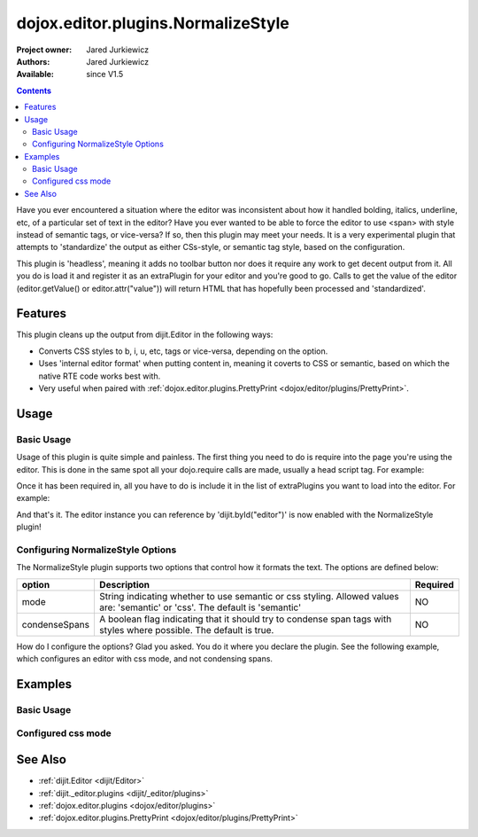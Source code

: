 .. _dojox/editor/plugins/NormalizeStyle:

dojox.editor.plugins.NormalizeStyle
===================================

:Project owner: Jared Jurkiewicz
:Authors: Jared Jurkiewicz
:Available: since V1.5

.. contents::
    :depth: 2

Have you ever encountered a situation where the editor was inconsistent about how it handled bolding, italics, underline, etc, of a particular set of text in the editor?   Have you ever wanted to be able to force the editor to use <span> with style instead of semantic tags, or vice-versa?  If so, then this plugin may meet your needs.  It is a very experimental plugin that attempts to 'standardize' the output as either CSs-style, or semantic tag style, based on the configuration.

This plugin is 'headless', meaning it adds no toolbar button nor does it require any work to get decent output from it.  All you do is load it and register it as an extraPlugin for your editor and you're good to go.  Calls to get the value of the editor (editor.getValue() or editor.attr("value")) will return HTML that has hopefully been processed and 'standardized'.

========
Features
========

This plugin cleans up the output from dijit.Editor in the following ways:

* Converts CSS styles to b, i, u, etc, tags or vice-versa, depending on the option.
* Uses 'internal editor format' when putting content in, meaning it coverts to CSS or semantic, based on which the native RTE code works best with.
* Very useful when paired with :ref:`dojox.editor.plugins.PrettyPrint <dojox/editor/plugins/PrettyPrint>`.

=====
Usage
=====

Basic Usage
-----------
Usage of this plugin is quite simple and painless.  The first thing you need to do is require into the page you're using the editor.  This is done in the same spot all your dojo.require calls are made, usually a head script tag.  For example:

.. js ::
 
    dojo.require("dijit.Editor");
    dojo.require("dojox.editor.plugins.NormalizeStyle");


Once it has been required in, all you have to do is include it in the list of extraPlugins you want to load into the editor.  For example:

.. html ::

  <div data-dojo-type="dijit.Editor" id="editor" data-dojo-props="extraPlugins:['normalizestyle']"></div>

And that's it.  The editor instance you can reference by 'dijit.byId("editor")' is now enabled with the NormalizeStyle plugin!

Configuring NormalizeStyle Options
----------------------------------

The NormalizeStyle plugin supports two options that control how it formats the text.  The options are defined below:

+-----------------------------------+---------------------------------------------------------------------+------------------------+
| **option**                        | **Description**                                                     | **Required**           |
+-----------------------------------+---------------------------------------------------------------------+------------------------+
| mode                              |String indicating whether to use semantic or css styling.            | NO                     |
|                                   |Allowed values are: 'semantic' or 'css'.  The default is 'semantic'  |                        |
+-----------------------------------+---------------------------------------------------------------------+------------------------+
| condenseSpans                     |A boolean flag indicating that it should try to condense span tags   | NO                     |
|                                   |with styles where possible.  The default is true.                    |                        |
+-----------------------------------+---------------------------------------------------------------------+------------------------+

How do I configure the options?  Glad you asked.  You do it where you declare the plugin.  See the following example, which configures an editor with css mode, and not condensing spans.

.. html ::

  <div data-dojo-type="dijit.Editor"
       id="editor" data-dojo-props="extraPlugins:[{name: 'normalizestyle', mode: "css", condenseSpans: false}]">
  </div>


========
Examples
========

Basic Usage
-----------

.. code-example::
  :djConfig: parseOnLoad: true

  .. javascript::

    <script>
      dojo.require("dijit.form.Button");
      dojo.require("dijit.Editor");
      dojo.require("dojox.editor.plugins.PrettyPrint");
      dojo.require("dojox.editor.plugins.NormalizeStyle");
      dojo.addOnLoad(function(){
         dojo.connect(dijit.byId("eFormat"), "onClick", function(){
           dojo.byId("output").innerHTML = dijit.byId("input").attr("value");
         });
      });
    </script>

  .. html::

    <b>Enter some text, then press the button to see it in encoded format</b>
    <br>
    <div data-dojo-type="dijit.Editor" height="100px" id="input" data-dojo-props="extraPlugins:['normalizestyle']">
    <div>
    <br>
    blah blah & blah!
    <br>
    </div>
    <br>
    <table>
    <tbody>
    <tr>
    <td style="border-style:solid; border-width: 2px; border-color: gray;">One cell</td>
    <td style="border-style:solid; border-width: 2px; border-color: gray;">
    Two cell
    </td>
    </tr>
    </tbody>
    </table>
    <ul>
    <li>item one</li>
    <li>
    item two
    </li>
    </ul>
    </div>
    <button id="eFormat" data-dojo-type="dijit.form.Button">Press me to format!</button>
    <br>
    <textarea style="width: 100%; height: 100px;" id="output" readonly="true">
    </textarea>


Configured css mode
-------------------

.. code-example::
  :djConfig: parseOnLoad: true

  .. javascript::

    <script>
      dojo.require("dijit.form.Button");
      dojo.require("dijit.Editor");
      dojo.require("dojox.editor.plugins.NormalizeStyle");
      dojo.addOnLoad(function(){
         dojo.connect(dijit.byId("eFormat"), "onClick", function(){
           dojo.byId("output").innerHTML = dijit.byId("input").attr("value");
         });
      });
    </script>

  .. html::

    <b>Enter some text, then press the button to see it in encoded format</b>
    <br>
    <div data-dojo-type="dijit.Editor" height="100px" id="input" data-dojo-props="extraPlugins:[{name:'normalizestyle', mode: 'css'}]">
    <div>
    <br>
    blah blah & blah!  This is a line longer than <b>twenty</b> characters, so it should wrap!
    <br>
    </div>
    <br>
    <table>
    <tbody>
    <tr>
    <td style="border-style:solid; border-width: 2px; border-color: gray;">One cell</td>
    <td style="border-style:solid; border-width: 2px; border-color: gray;">
    Two cell
    </td>
    </tr>
    </tbody>
    </table>
    <ul>
    <li>item one</li>
    <li>
    item two
    </li>
    </ul>
    </div>
    <button id="eFormat" data-dojo-type="dijit.form.Button">Press me to format!</button>
    <br>
    <textarea style="width: 100%; height: 100px;" id="output" readonly="true">
    </textarea>


========
See Also
========

* :ref:`dijit.Editor <dijit/Editor>`
* :ref:`dijit._editor.plugins <dijit/_editor/plugins>`
* :ref:`dojox.editor.plugins <dojox/editor/plugins>`
* :ref:`dojox.editor.plugins.PrettyPrint <dojox/editor/plugins/PrettyPrint>`
